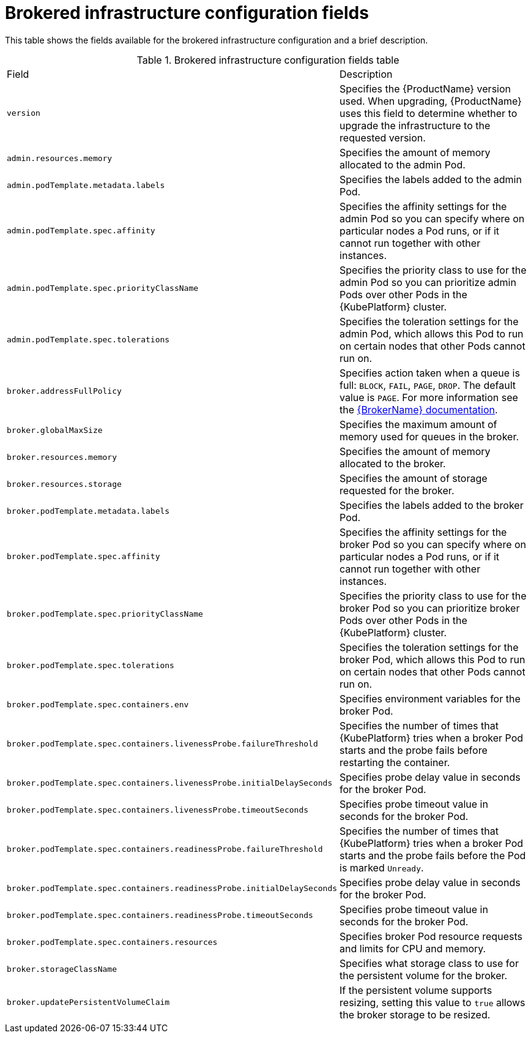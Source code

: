 // Module included in the following assemblies:
//
// master-openshift.adoc
// master-kubernetes.adoc
// master.adoc

[id='ref-brokered-infra-config-fields-{context}']
= Brokered infrastructure configuration fields

This table shows the fields available for the brokered infrastructure configuration and a brief description.

.Brokered infrastructure configuration fields table
[cols="50%a,50%a,options="header"]
|===
|Field |Description
|`version` |Specifies the {ProductName} version used. When upgrading, {ProductName} uses this field to determine whether to upgrade the infrastructure to the requested version.
|`admin.resources.memory` |Specifies the amount of memory allocated to the admin Pod.
|`admin.podTemplate.metadata.labels` |Specifies the labels added to the admin Pod.
|`admin.podTemplate.spec.affinity` |Specifies the affinity settings for the admin Pod so you can specify where on particular nodes a Pod runs, or if it cannot run together with other instances.
|`admin.podTemplate.spec.priorityClassName` |Specifies the priority class to use for the admin Pod so you can prioritize admin Pods over other Pods in the {KubePlatform} cluster.
|`admin.podTemplate.spec.tolerations` |Specifies the toleration settings for the admin Pod, which allows this Pod to run on certain nodes that other Pods cannot run on.
|`broker.addressFullPolicy` |Specifies action taken when a queue is full: `BLOCK`, `FAIL`, `PAGE`, `DROP`. The default value is `PAGE`. For more information see the link:{LinkaddressFullPolicyDocs}[{BrokerName} documentation^].
|`broker.globalMaxSize` |Specifies the maximum amount of memory used for queues in the broker.
|`broker.resources.memory` |Specifies the amount of memory allocated to the broker.
|`broker.resources.storage` |Specifies the amount of storage requested for the broker.
|`broker.podTemplate.metadata.labels` |Specifies the labels added to the broker Pod.
|`broker.podTemplate.spec.affinity` |Specifies the affinity settings for the broker Pod so you can specify where on particular nodes a Pod runs, or if it cannot run together with other instances.
|`broker.podTemplate.spec.priorityClassName` |Specifies the priority class to use for the broker Pod so you can prioritize broker Pods over other Pods in the {KubePlatform} cluster.
|`broker.podTemplate.spec.tolerations` |Specifies the toleration settings for the broker Pod, which allows this Pod to run on certain nodes that other Pods cannot run on.
|`broker.podTemplate.spec.containers.env` |Specifies environment variables for the broker Pod.
|`broker.podTemplate.spec.containers.livenessProbe.failureThreshold` |Specifies the number of times that {KubePlatform} tries when a broker Pod starts and the probe fails before restarting the container.
|`broker.podTemplate.spec.containers.livenessProbe.initialDelaySeconds` |Specifies probe delay value in seconds for the broker Pod.
|`broker.podTemplate.spec.containers.livenessProbe.timeoutSeconds` |Specifies probe timeout value in seconds for the broker Pod.
|`broker.podTemplate.spec.containers.readinessProbe.failureThreshold` |Specifies the number of times that {KubePlatform} tries when a broker Pod starts and the probe fails before the Pod is marked `Unready`.
|`broker.podTemplate.spec.containers.readinessProbe.initialDelaySeconds` |Specifies probe delay value in seconds for the broker Pod.
|`broker.podTemplate.spec.containers.readinessProbe.timeoutSeconds` |Specifies probe timeout value in seconds for the broker Pod.
|`broker.podTemplate.spec.containers.resources` |Specifies broker Pod resource requests and limits for CPU and memory.
|`broker.storageClassName` |Specifies what storage class to use for the persistent volume for the broker.
|`broker.updatePersistentVolumeClaim` |If the persistent volume supports resizing, setting this value to `true` allows the broker storage to be resized.
|===

